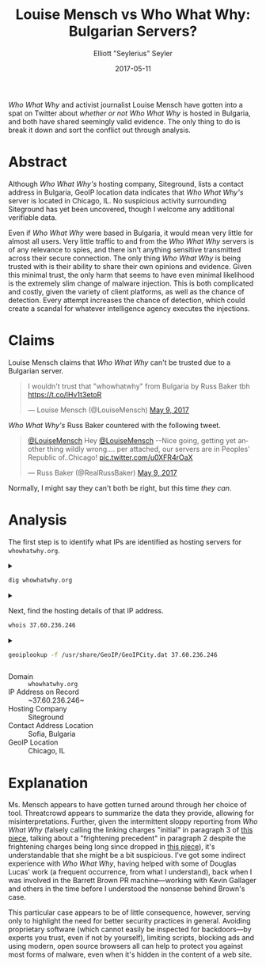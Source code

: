#+title: Louise Mensch vs Who What Why: Bulgarian Servers?
#+author: Elliott "Seylerius" Seyler
#+date: 2017-05-11

/Who What Why/ and activist journalist Louise Mensch have gotten into a spat on Twitter about [[*Claims][whether or not]] /Who What Why/ is hosted in Bulgaria, and both have shared seemingly valid evidence. The only thing to do is break it down and sort the conflict out through analysis.

* Abstract

Although /Who What Why's/ hosting company, Siteground, lists a contact address in Bulgaria, GeoIP location data indicates that /Who What Why's/ server is located in Chicago, IL. No suspicious activity surrounding Siteground has yet been uncovered, though I welcome any additional verifiable data. 

Even if /Who What Why/ were based in Bulgaria, it would mean very little for almost all users. Very little traffic to and from the /Who What Why/ servers is of any relevance to spies, and there isn't anything sensitive transmitted across their secure connection. The only thing /Who What Why/ is being trusted with is their ability to share their own opinions and evidence. Given this minimal trust, the only harm that seems to have even minimal likelihood is the extremely slim change of malware injection. This is both complicated and costly, given the variety of client platforms, as well as the chance of detection. Every attempt increases the chance of detection, which could create a scandal for whatever intelligence agency executes the injections. 

* Claims

Louise Mensch claims that /Who What Why/ can't be trusted due to a Bulgarian server.

#+BEGIN_EXPORT HTML
  <blockquote class="twitter-tweet" data-lang="en"><p lang="en" dir="ltr">I wouldn&#39;t trust that &quot;whowhatwhy&quot; from Bulgaria by Russ Baker tbh <a href="https://t.co/lHv1t3etoR">https://t.co/lHv1t3etoR</a></p>&mdash; Louise Mensch (@LouiseMensch) <a href="https://twitter.com/LouiseMensch/status/862028415469277184">May 9, 2017</a></blockquote>
  <script async src="//platform.twitter.com/widgets.js" charset="utf-8"></script>
#+END_EXPORT

/Who What Why's/ Russ Baker countered with the following tweet.

#+BEGIN_EXPORT HTML
  <blockquote class="twitter-tweet" data-lang="en"><p lang="en" dir="ltr"><a href="https://twitter.com/LouiseMensch">@LouiseMensch</a> Hey <a href="https://twitter.com/LouiseMensch">@LouiseMensch</a> --Nice going, getting yet another thing wildly wrong.... per attached, our servers are in Peoples&#39; Republic of..Chicago! <a href="https://t.co/u0XFR4rOaX">pic.twitter.com/u0XFR4rOaX</a></p>&mdash; Russ Baker (@RealRussBaker) <a href="https://twitter.com/RealRussBaker/status/862083248729542660">May 9, 2017</a></blockquote>
  <script async src="//platform.twitter.com/widgets.js" charset="utf-8"></script>
#+END_EXPORT

Normally, I might say they can't both be right, but this time /they can/. 

* Analysis

The first step is to identify what IPs are identified as hosting servers for ~whowhatwhy.org~. 

#+BEGIN_EXPORT HTML
<details>
  <summary>
#+END_EXPORT

#+BEGIN_SRC sh :exports both
  dig whowhatwhy.org
#+END_SRC

#+BEGIN_EXPORT HTML
  </summary>
#+END_EXPORT

#+RESULTS:
|                  |              |                             |        |         |                |     |         |    |            |    |             |   |
| ;                | <<>>         | DiG                         | 9.11.1 | <<>>    | whowhatwhy.org |     |         |    |            |    |             |   |
| ;;               | global       | options:                    | +cmd   |         |                |     |         |    |            |    |             |   |
| ;;               | Got          | answer:                     |        |         |                |     |         |    |            |    |             |   |
| ;;               | ->>HEADER<<- | opcode:                     | QUERY, | status: | NOERROR,       | id: |   29713 |    |            |    |             |   |
| ;;               | flags:       | qr                          | rd     | ra;     | QUERY:         | 1,  | ANSWER: | 1, | AUTHORITY: | 0, | ADDITIONAL: | 1 |
|                  |              |                             |        |         |                |     |         |    |            |    |             |   |
| ;;               | OPT          | PSEUDOSECTION:              |        |         |                |     |         |    |            |    |             |   |
| ;                | EDNS:        | version:                    | 0,     | flags:; | udp:           | 512 |         |    |            |    |             |   |
| ;;               | QUESTION     | SECTION:                    |        |         |                |     |         |    |            |    |             |   |
| ;whowhatwhy.org. |              |                             | IN     | A       |                |     |         |    |            |    |             |   |
|                  |              |                             |        |         |                |     |         |    |            |    |             |   |
| ;;               | ANSWER       | SECTION:                    |        |         |                |     |         |    |            |    |             |   |
| whowhatwhy.org.  |              | 2132                        | IN     | A       | 37.60.236.246  |     |         |    |            |    |             |   |
|                  |              |                             |        |         |                |     |         |    |            |    |             |   |
| ;;               | Query        | time:                       | 35     | msec    |                |     |         |    |            |    |             |   |
| ;;               | SERVER:      | 192.168.8.1#53(192.168.8.1) |        |         |                |     |         |    |            |    |             |   |
| ;;               | WHEN:        | Wed                         | May    | 10      | 23:57:10       | PDT |    2017 |    |            |    |             |   |
| ;;               | MSG          | SIZE                        | rcvd:  | 59      |                |     |         |    |            |    |             |   |
|                  |              |                             |        |         |                |     |         |    |            |    |             |   |

#+BEGIN_EXPORT HTML
</details>
#+END_EXPORT

#+BEGIN_EXPORT HTML
<details>
  <summary>
#+END_EXPORT

Next, find the hosting details of that IP address.

#+BEGIN_SRC sh :exports both
  whois 37.60.236.246
#+END_SRC

#+BEGIN_EXPORT HTML
  </summary>
#+END_EXPORT

#+RESULTS:
| %              | This                 | is                                                     | the           | RIPE         | Database | query          | service.   |                        |             |         |         |        |         |
| %              | The                  | objects                                                | are           | in           | RPSL     | format.        |            |                        |             |         |         |        |         |
| %              |                      |                                                        |               |              |          |                |            |                        |             |         |         |        |         |
| %              | The                  | RIPE                                                   | Database      | is           | subject  | to             | Terms      | and                    | Conditions. |         |         |        |         |
| %              | See                  | http://www.ripe.net/db/support/db-terms-conditions.pdf |               |              |          |                |            |                        |             |         |         |        |         |
|                |                      |                                                        |               |              |          |                |            |                        |             |         |         |        |         |
| %              | Note:                | this                                                   | output        | has          | been     | filtered.      |            |                        |             |         |         |        |         |
| %              | To                   | receive                                                | output        | for          | a        | database       | update,    | use                    | the         | -B      | flag.   |        |         |
|                |                      |                                                        |               |              |          |                |            |                        |             |         |         |        |         |
| %              | Information          | related                                                | to            | '37.60.236.0 | 0        | 37.60.236.255' |            |                        |             |         |         |        |         |
|                |                      |                                                        |               |              |          |                |            |                        |             |         |         |        |         |
| %              | Abuse                | contact                                                | for           | '37.60.236.0 | 0        | 37.60.236.255' | is         | 'abuse@siteground.com' |             |         |         |        |         |
|                |                      |                                                        |               |              |          |                |            |                        |             |         |         |        |         |
| inetnum:       | 37.60.236.0          | 0                                                      | 37.60.236.255 |              |          |                |            |                        |             |         |         |        |         |
| netname:       | SiteGround-13062015  |                                                        |               |              |          |                |            |                        |             |         |         |        |         |
| descr:         | CHI-3                |                                                        |               |              |          |                |            |                        |             |         |         |        |         |
| country:       | US                   |                                                        |               |              |          |                |            |                        |             |         |         |        |         |
| admin-c:       | MDM-SG               |                                                        |               |              |          |                |            |                        |             |         |         |        |         |
| tech-c:        | MDM-SG               |                                                        |               |              |          |                |            |                        |             |         |         |        |         |
| status:        | ASSIGNED             | PA                                                     |               |              |          |                |            |                        |             |         |         |        |         |
| language:      | EN                   |                                                        |               |              |          |                |            |                        |             |         |         |        |         |
| geoloc:        | 41.86956082699458    | -87.62695312                                           |               |              |          |                |            |                        |             |         |         |        |         |
| mnt-by:        | YANI-SG              |                                                        |               |              |          |                |            |                        |             |         |         |        |         |
| mnt-by:        | MDM-SG               |                                                        |               |              |          |                |            |                        |             |         |         |        |         |
| created:       | 2015-08-27T12:08:23Z |                                                        |               |              |          |                |            |                        |             |         |         |        |         |
| last-modified: | 2016-01-26T14:32:52Z |                                                        |               |              |          |                |            |                        |             |         |         |        |         |
| source:        | RIPE                 |                                                        |               |              |          |                |            |                        |             |         |         |        |         |
| mnt-domains:   | MDM-SG               |                                                        |               |              |          |                |            |                        |             |         |         |        |         |
|                |                      |                                                        |               |              |          |                |            |                        |             |         |         |        |         |
| person:        | Marian               | Marinov                                                |               |              |          |                |            |                        |             |         |         |        |         |
| address:       | Racho                | Petkov                                                 | Kazandjiata   | 8,           | Floor    | 3,             | SiteGround |                        |             |         |         |        |         |
| phone:         | +442071839093        |                                                        |               |              |          |                |            |                        |             |         |         |        |         |
| abuse-mailbox: | abuse@siteground.com |                                                        |               |              |          |                |            |                        |             |         |         |        |         |
| nic-hdl:       | MDM-SG               |                                                        |               |              |          |                |            |                        |             |         |         |        |         |
| mnt-by:        | MDM-SG               |                                                        |               |              |          |                |            |                        |             |         |         |        |         |
| created:       | 2014-04-29T15:50:14Z |                                                        |               |              |          |                |            |                        |             |         |         |        |         |
| last-modified: | 2016-07-18T11:09:21Z |                                                        |               |              |          |                |            |                        |             |         |         |        |         |
| source:        | RIPE                 | #                                                      | Filtered      |              |          |                |            |                        |             |         |         |        |         |
|                |                      |                                                        |               |              |          |                |            |                        |             |         |         |        |         |
| %              | This                 | query                                                  | was           | served       | by       | the            | RIPE       | Database               | Query       | Service | version | 1.88.1 | (ANGUS) |
|                |                      |                                                        |               |              |          |                |            |                        |             |         |         |        |         |
|                |                      |                                                        |               |              |          |                |            |                        |             |         |         |        |         |

#+BEGIN_EXPORT HTML
</details>
#+END_EXPORT

#+BEGIN_EXPORT HTML
<details>
  <summary>
#+END_EXPORT

#+BEGIN_SRC sh :exports both
  geoiplookup -f /usr/share/GeoIP/GeoIPCity.dat 37.60.236.246
#+END_SRC

#+BEGIN_EXPORT HTML
  </summary>
#+END_EXPORT

#+RESULTS:
| GeoIP City Edition | Rev 1: US | IL | Illinois | Chicago | 60661 | 41.8825 | -87.644096 | 602 | 312 |

#+BEGIN_EXPORT HTML
</details>
#+END_EXPORT

+ Domain :: ~whowhatwhy.org~
+ IP Address on Record :: ~37.60.236.246~
+ Hosting Company :: Siteground
+ Contact Address Location :: Sofia, Bulgaria
+ GeoIP Location :: Chicago, IL

* Explanation

Ms. Mensch appears to have gotten turned around through her choice of tool. Threatcrowd appears to summarize the data they provide, allowing for misinterpretations. Further, given the intermittent sloppy reporting from /Who What Why/ (falsely calling the linking charges "initial" in paragraph 3 of [[https://whowhatwhy.org/2017/05/08/government-not-done-messing-barrett-brown/][this piece]], talking about a "frightening precedent" in paragraph 2 despite the frightening charges being long since dropped in [[https://whowhatwhy.org/2015/01/22/news-flash-barrett-brown-sentenced-63-months-prison/][this piece]]), it's understandable that she might be a bit suspicious. I've got some indirect experience with /Who What Why/, having helped with some of Douglas Lucas' work (a frequent occurrence, from what I understand), back when I was involved in the Barrett Brown PR machine—working with Kevin Gallager and others in the time before I understood the nonsense behind Brown's case. 

This particular case appears to be of little consequence, however, serving only to highlight the need for better security practices in general. Avoiding proprietary software (which cannot easily be inspected for backdoors—by experts you trust, even if not by yourself), limiting scripts, blocking ads and using modern, open source browsers all can help to protect you against most forms of malware, even when it's hidden in the content of a web site. 
